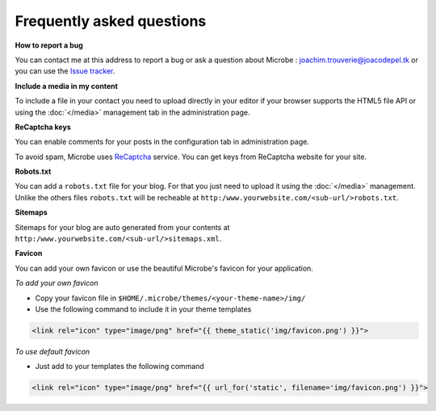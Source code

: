 Frequently asked questions
==========================

**How to report a bug**

You can contact me at this address to report a bug or ask a question about Microbe : joachim.trouverie@joacodepel.tk or you can use the `Issue tracker`_.

**Include a media in my content**

To include a file in your contact you need to upload directly in your editor if your browser supports the HTML5 file API or using the :doc:`</media>` management tab in the administration page.

**ReCaptcha keys**

You can enable comments for your posts in the configuration tab in administration page.

To avoid spam, Microbe uses `ReCaptcha`_ service. You can get keys from ReCaptcha website for your site.

**Robots.txt**

You can add a ``robots.txt`` file for your blog. For that you just need to upload it using the :doc:`</media>` management. Unlike the others files ``robots.txt`` will be recheable at ``http:/www.yourwebsite.com/<sub-url/>robots.txt``.

**Sitemaps**

Sitemaps for your blog are auto generated from your contents at ``http:/www.yourwebsite.com/<sub-url/>sitemaps.xml``.

**Favicon**

You can add your own favicon or use the beautiful Microbe's favicon for your application.

*To add your own favicon*

- Copy your favicon file in ``$HOME/.microbe/themes/<your-theme-name>/img/``
- Use the following command to include it in your theme templates

.. code-block:: django
   
   <link rel="icon" type="image/png" href="{{ theme_static('img/favicon.png') }}">

*To use default favicon*

- Just add to your templates the following command

.. code-block:: django

   <link rel="icon" type="image/png" href="{{ url_for('static', filename='img/favicon.png') }}">

.. _Issue tracker: https://github.com/j0ack/microbe/issues/
.. _ReCaptcha: http://www.google.com/recaptcha
